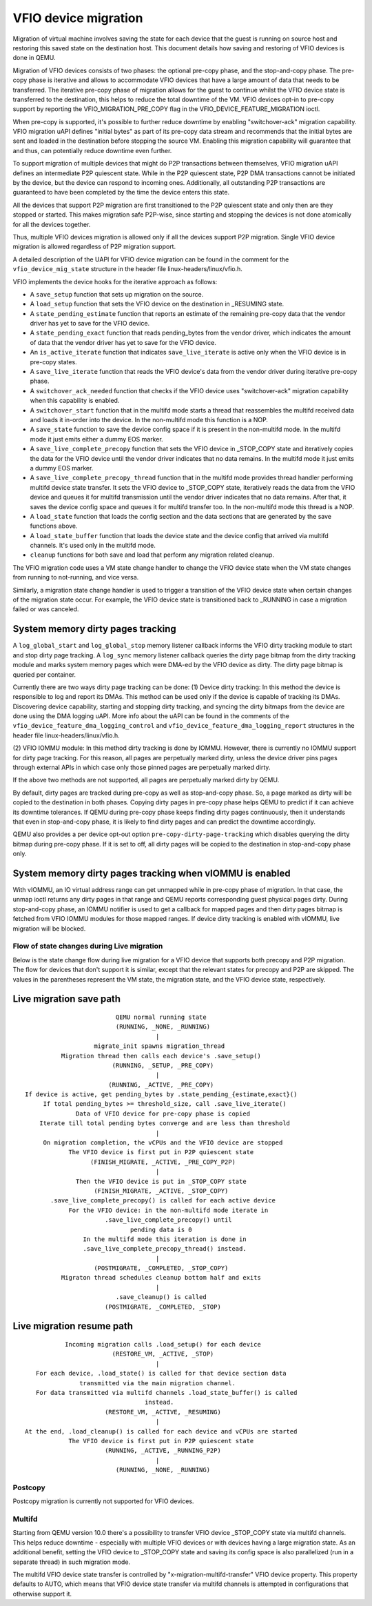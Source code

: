 =====================
VFIO device migration
=====================

Migration of virtual machine involves saving the state for each device that
the guest is running on source host and restoring this saved state on the
destination host. This document details how saving and restoring of VFIO
devices is done in QEMU.

Migration of VFIO devices consists of two phases: the optional pre-copy phase,
and the stop-and-copy phase. The pre-copy phase is iterative and allows to
accommodate VFIO devices that have a large amount of data that needs to be
transferred. The iterative pre-copy phase of migration allows for the guest to
continue whilst the VFIO device state is transferred to the destination, this
helps to reduce the total downtime of the VM. VFIO devices opt-in to pre-copy
support by reporting the VFIO_MIGRATION_PRE_COPY flag in the
VFIO_DEVICE_FEATURE_MIGRATION ioctl.

When pre-copy is supported, it's possible to further reduce downtime by
enabling "switchover-ack" migration capability.
VFIO migration uAPI defines "initial bytes" as part of its pre-copy data stream
and recommends that the initial bytes are sent and loaded in the destination
before stopping the source VM. Enabling this migration capability will
guarantee that and thus, can potentially reduce downtime even further.

To support migration of multiple devices that might do P2P transactions between
themselves, VFIO migration uAPI defines an intermediate P2P quiescent state.
While in the P2P quiescent state, P2P DMA transactions cannot be initiated by
the device, but the device can respond to incoming ones. Additionally, all
outstanding P2P transactions are guaranteed to have been completed by the time
the device enters this state.

All the devices that support P2P migration are first transitioned to the P2P
quiescent state and only then are they stopped or started. This makes migration
safe P2P-wise, since starting and stopping the devices is not done atomically
for all the devices together.

Thus, multiple VFIO devices migration is allowed only if all the devices
support P2P migration. Single VFIO device migration is allowed regardless of
P2P migration support.

A detailed description of the UAPI for VFIO device migration can be found in
the comment for the ``vfio_device_mig_state`` structure in the header file
linux-headers/linux/vfio.h.

VFIO implements the device hooks for the iterative approach as follows:

* A ``save_setup`` function that sets up migration on the source.

* A ``load_setup`` function that sets the VFIO device on the destination in
  _RESUMING state.

* A ``state_pending_estimate`` function that reports an estimate of the
  remaining pre-copy data that the vendor driver has yet to save for the VFIO
  device.

* A ``state_pending_exact`` function that reads pending_bytes from the vendor
  driver, which indicates the amount of data that the vendor driver has yet to
  save for the VFIO device.

* An ``is_active_iterate`` function that indicates ``save_live_iterate`` is
  active only when the VFIO device is in pre-copy states.

* A ``save_live_iterate`` function that reads the VFIO device's data from the
  vendor driver during iterative pre-copy phase.

* A ``switchover_ack_needed`` function that checks if the VFIO device uses
  "switchover-ack" migration capability when this capability is enabled.

* A ``switchover_start`` function that in the multifd mode starts a thread that
  reassembles the multifd received data and loads it in-order into the device.
  In the non-multifd mode this function is a NOP.

* A ``save_state`` function to save the device config space if it is present
  in the non-multifd mode.
  In the multifd mode it just emits either a dummy EOS marker.

* A ``save_live_complete_precopy`` function that sets the VFIO device in
  _STOP_COPY state and iteratively copies the data for the VFIO device until
  the vendor driver indicates that no data remains.
  In the multifd mode it just emits a dummy EOS marker.

* A ``save_live_complete_precopy_thread`` function that in the multifd mode
  provides thread handler performing multifd device state transfer.
  It sets the VFIO device to _STOP_COPY state, iteratively reads the data
  from the VFIO device and queues it for multifd transmission until the vendor
  driver indicates that no data remains.
  After that, it saves the device config space and queues it for multifd
  transfer too.
  In the non-multifd mode this thread is a NOP.

* A ``load_state`` function that loads the config section and the data
  sections that are generated by the save functions above.

* A ``load_state_buffer`` function that loads the device state and the device
  config that arrived via multifd channels.
  It's used only in the multifd mode.

* ``cleanup`` functions for both save and load that perform any migration
  related cleanup.


The VFIO migration code uses a VM state change handler to change the VFIO
device state when the VM state changes from running to not-running, and
vice versa.

Similarly, a migration state change handler is used to trigger a transition of
the VFIO device state when certain changes of the migration state occur. For
example, the VFIO device state is transitioned back to _RUNNING in case a
migration failed or was canceled.

System memory dirty pages tracking
----------------------------------

A ``log_global_start`` and ``log_global_stop`` memory listener callback informs
the VFIO dirty tracking module to start and stop dirty page tracking. A
``log_sync`` memory listener callback queries the dirty page bitmap from the
dirty tracking module and marks system memory pages which were DMA-ed by the
VFIO device as dirty. The dirty page bitmap is queried per container.

Currently there are two ways dirty page tracking can be done:
(1) Device dirty tracking:
In this method the device is responsible to log and report its DMAs. This
method can be used only if the device is capable of tracking its DMAs.
Discovering device capability, starting and stopping dirty tracking, and
syncing the dirty bitmaps from the device are done using the DMA logging uAPI.
More info about the uAPI can be found in the comments of the
``vfio_device_feature_dma_logging_control`` and
``vfio_device_feature_dma_logging_report`` structures in the header file
linux-headers/linux/vfio.h.

(2) VFIO IOMMU module:
In this method dirty tracking is done by IOMMU. However, there is currently no
IOMMU support for dirty page tracking. For this reason, all pages are
perpetually marked dirty, unless the device driver pins pages through external
APIs in which case only those pinned pages are perpetually marked dirty.

If the above two methods are not supported, all pages are perpetually marked
dirty by QEMU.

By default, dirty pages are tracked during pre-copy as well as stop-and-copy
phase. So, a page marked as dirty will be copied to the destination in both
phases. Copying dirty pages in pre-copy phase helps QEMU to predict if it can
achieve its downtime tolerances. If QEMU during pre-copy phase keeps finding
dirty pages continuously, then it understands that even in stop-and-copy phase,
it is likely to find dirty pages and can predict the downtime accordingly.

QEMU also provides a per device opt-out option ``pre-copy-dirty-page-tracking``
which disables querying the dirty bitmap during pre-copy phase. If it is set to
off, all dirty pages will be copied to the destination in stop-and-copy phase
only.

System memory dirty pages tracking when vIOMMU is enabled
---------------------------------------------------------

With vIOMMU, an IO virtual address range can get unmapped while in pre-copy
phase of migration. In that case, the unmap ioctl returns any dirty pages in
that range and QEMU reports corresponding guest physical pages dirty. During
stop-and-copy phase, an IOMMU notifier is used to get a callback for mapped
pages and then dirty pages bitmap is fetched from VFIO IOMMU modules for those
mapped ranges. If device dirty tracking is enabled with vIOMMU, live migration
will be blocked.

Flow of state changes during Live migration
===========================================

Below is the state change flow during live migration for a VFIO device that
supports both precopy and P2P migration. The flow for devices that don't
support it is similar, except that the relevant states for precopy and P2P are
skipped.
The values in the parentheses represent the VM state, the migration state, and
the VFIO device state, respectively.

Live migration save path
------------------------

::

                           QEMU normal running state
                           (RUNNING, _NONE, _RUNNING)
                                      |
                     migrate_init spawns migration_thread
            Migration thread then calls each device's .save_setup()
                          (RUNNING, _SETUP, _PRE_COPY)
                                      |
                         (RUNNING, _ACTIVE, _PRE_COPY)
  If device is active, get pending_bytes by .state_pending_{estimate,exact}()
       If total pending_bytes >= threshold_size, call .save_live_iterate()
                Data of VFIO device for pre-copy phase is copied
      Iterate till total pending bytes converge and are less than threshold
                                      |
       On migration completion, the vCPUs and the VFIO device are stopped
              The VFIO device is first put in P2P quiescent state
                    (FINISH_MIGRATE, _ACTIVE, _PRE_COPY_P2P)
                                      |
                Then the VFIO device is put in _STOP_COPY state
                     (FINISH_MIGRATE, _ACTIVE, _STOP_COPY)
         .save_live_complete_precopy() is called for each active device
              For the VFIO device: in the non-multifd mode iterate in
                        .save_live_complete_precopy() until
                               pending data is 0
	          In the multifd mode this iteration is done in
	          .save_live_complete_precopy_thread() instead.
                                      |
                     (POSTMIGRATE, _COMPLETED, _STOP_COPY)
            Migraton thread schedules cleanup bottom half and exits
                                      |
                           .save_cleanup() is called
                        (POSTMIGRATE, _COMPLETED, _STOP)

Live migration resume path
--------------------------

::

             Incoming migration calls .load_setup() for each device
                          (RESTORE_VM, _ACTIVE, _STOP)
                                      |
     For each device, .load_state() is called for that device section data
                 transmitted via the main migration channel.
     For data transmitted via multifd channels .load_state_buffer() is called
                                   instead.
                        (RESTORE_VM, _ACTIVE, _RESUMING)
                                      |
  At the end, .load_cleanup() is called for each device and vCPUs are started
              The VFIO device is first put in P2P quiescent state
                        (RUNNING, _ACTIVE, _RUNNING_P2P)
                                      |
                           (RUNNING, _NONE, _RUNNING)

Postcopy
========

Postcopy migration is currently not supported for VFIO devices.

Multifd
=======

Starting from QEMU version 10.0 there's a possibility to transfer VFIO device
_STOP_COPY state via multifd channels. This helps reduce downtime - especially
with multiple VFIO devices or with devices having a large migration state.
As an additional benefit, setting the VFIO device to _STOP_COPY state and
saving its config space is also parallelized (run in a separate thread) in
such migration mode.

The multifd VFIO device state transfer is controlled by
"x-migration-multifd-transfer" VFIO device property. This property defaults to
AUTO, which means that VFIO device state transfer via multifd channels is
attempted in configurations that otherwise support it.
